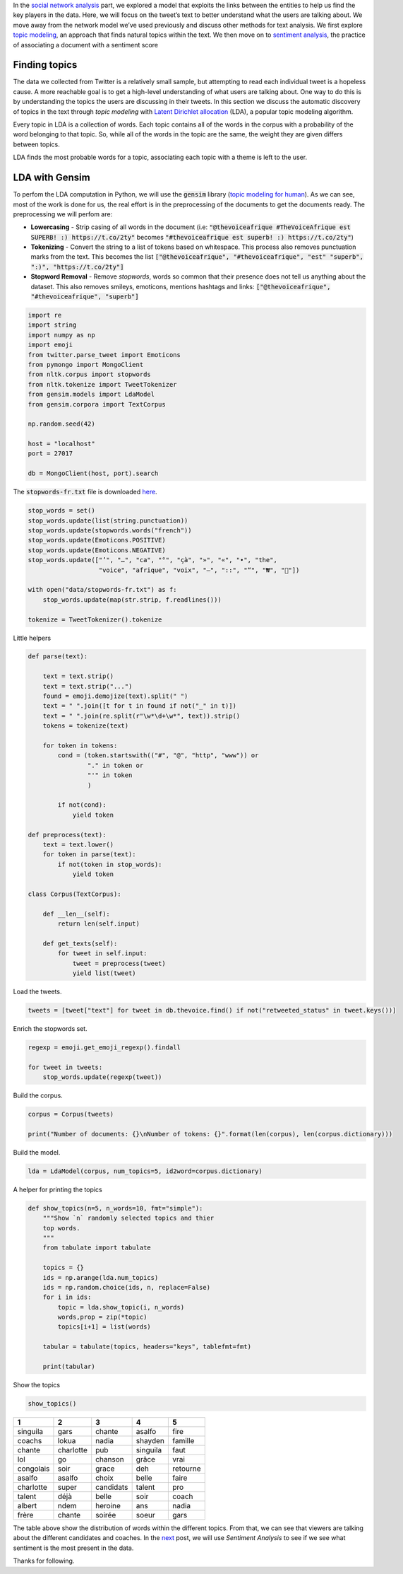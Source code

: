 .. title: The Voice Afrique Tweets Mining Part 3
.. slug: the-voice-afrique-tweets-mining-part-3
.. date: 2016-11-07 14:10:58 UTC+01:00
.. tags: text mining, topic modeling, text processing, gensim
.. category: 
.. link: 
.. description: 
.. type: text

In the `social network analysis </posts/the-voice-afrique-tweets-mining-part-2/>`_ part, we 
explored a model that exploits the links between the entities to help us find the 
key players in the data. Here, we will focus on the tweet’s text to better 
understand what the users are talking about. We move away from the network model 
we’ve used previously and discuss other methods for text analysis. We first 
explore `topic modeling <https://en.wikipedia.org/wiki/Topic_model>`_, an 
approach that finds natural topics within the text. We then move on to 
`sentiment analysis </posts/the-voice-afrique-tweets-mining-part-4/>`_, 
the practice of associating a document with a sentiment score

.. TEASER_END

Finding topics
~~~~~~~~~~~~~~
The data we collected from Twitter is a relatively small sample, but attempting 
to read each individual tweet is a hopeless cause. A more reachable goal is to get 
a high-level understanding of what users are talking about. One way to do this is 
by understanding the topics the users are discussing in their tweets. In this 
section we discuss the automatic discovery of topics in the text through *topic modeling* 
with `Latent Dirichlet allocation <https://en.wikipedia.org/wiki/Latent_Dirichlet_allocation>`_ 
(LDA), a popular topic modeling algorithm.

Every topic in LDA is a collection of words. Each topic contains all of the words 
in the corpus with a probability of the word belonging to that topic. So, while all 
of the words in the topic are the same, the weight they are given differs between topics.

LDA finds the most probable words for a topic, associating each topic with a theme is left to the user.

LDA with Gensim
~~~~~~~~~~~~~~~
To perfom the LDA computation in Python, we will use the :code:`gensim` library 
(`topic modeling for human <https://radimrehurek.com/gensim/>`_). As we can see, 
most of the work is done for us, the real effort is in the preprocessing of the 
documents to get the documents ready. The preprocessing we will perfom are:

-   **Lowercasing** - Strip casing of all words in the document 
    (i.e: :code:`"@thevoiceafrique #TheVoiceAfrique est SUPERB! :) https://t.co/2ty"` 
    becomes :code:`"#thevoiceafrique est superb! :) https://t.co/2ty"`)


-   **Tokenizing** - Convert the string to a list of tokens based on whitespace. 
    This process also removes punctuation marks from the text. This becomes the list 
    :code:`["@thevoiceafrique", "#thevoiceafrique", "est" "superb", ":)", "https://t.co/2ty"]`


-   **Stopword Removal** - Remove *stopwords*, words so common that their presence 
    does not tell us anything about the dataset. This also removes smileys, emoticons, 
    mentions hashtags and links: :code:`["@thevoiceafrique", "#thevoiceafrique", "superb"]`

.. code-block:: python
    
    import re
    import string
    import numpy as np
    import emoji
    from twitter.parse_tweet import Emoticons
    from pymongo import MongoClient
    from nltk.corpus import stopwords
    from nltk.tokenize import TweetTokenizer
    from gensim.models import LdaModel
    from gensim.corpora import TextCorpus
    
    np.random.seed(42)
    
    host = "localhost"
    port = 27017
    
    db = MongoClient(host, port).search

The :code:`stopwords-fr.txt` file is downloaded `here <https://github.com/stopwords-iso/stopwords-fr>`_.

.. code-block:: python
    
    stop_words = set()
    stop_words.update(list(string.punctuation))
    stop_words.update(stopwords.words("french"))
    stop_words.update(Emoticons.POSITIVE)
    stop_words.update(Emoticons.NEGATIVE)
    stop_words.update(["’", "…", "ca", "°", "çà", "»", "«", "•", "the",
                       "voice", "afrique", "voix", "–", "::", "“", "₩", "🤣"])
    
    with open("data/stopwords-fr.txt") as f:
        stop_words.update(map(str.strip, f.readlines()))
    
    tokenize = TweetTokenizer().tokenize

Little helpers

.. code-block:: python
    
    def parse(text):
        
        text = text.strip()
        text = text.strip("...")
        found = emoji.demojize(text).split(" ")
        text = " ".join([t for t in found if not("_" in t)])
        text = " ".join(re.split(r"\w*\d+\w*", text)).strip()
        tokens = tokenize(text)
        
        for token in tokens:
            cond = (token.startswith(("#", "@", "http", "www")) or
                    "." in token or
                    "'" in token
                    )
                
            if not(cond):
                yield token
    
    def preprocess(text):
        text = text.lower()
        for token in parse(text):
            if not(token in stop_words):
                yield token
    
    class Corpus(TextCorpus):
        
        def __len__(self):
            return len(self.input)
        
        def get_texts(self):
            for tweet in self.input:
                tweet = preprocess(tweet)
                yield list(tweet)

Load the tweets.

.. code-block:: python
    
    tweets = [tweet["text"] for tweet in db.thevoice.find() if not("retweeted_status" in tweet.keys())]

Enrich the stopwords set.

.. code-block:: python
    
    regexp = emoji.get_emoji_regexp().findall
    
    for tweet in tweets:
        stop_words.update(regexp(tweet))

Build the corpus.

.. code-block:: python
    
    corpus = Corpus(tweets)
    
    print("Number of documents: {}\nNumber of tokens: {}".format(len(corpus), len(corpus.dictionary)))

Build the model.

.. code-block:: python
    
    lda = LdaModel(corpus, num_topics=5, id2word=corpus.dictionary)

A helper for printing the topics

.. code-block:: python
    
    def show_topics(n=5, n_words=10, fmt="simple"):
        """Show `n` randomly selected topics and thier
        top words.
        """
        from tabulate import tabulate
        
        topics = {}
        ids = np.arange(lda.num_topics)
        ids = np.random.choice(ids, n, replace=False)
        for i in ids:
            topic = lda.show_topic(i, n_words)
            words,prop = zip(*topic)
            topics[i+1] = list(words)
        
        tabular = tabulate(topics, headers="keys", tablefmt=fmt)
        
        print(tabular)

Show the topics

.. code-block:: python
    
    show_topics()

+---------+---------+----------+---------+--------+
|1        |   2     |    3     |     4   |      5 |
+=========+=========+==========+=========+========+
|singuila |   gars  |  chante  |  asalfo |   fire |
+---------+---------+----------+---------+--------+
|coachs   |   lokua |    nadia |shayden  | famille|
+---------+---------+----------+---------+--------+
|chante   |charlotte| pub      | singuila|  faut  |
+---------+---------+----------+---------+--------+
|lol      |  go     | chanson  |  grâce  |   vrai |
+---------+---------+----------+---------+--------+
|congolais|  soir   |   grace  |   deh   |retourne|
+---------+---------+----------+---------+--------+
|asalfo   |asalfo   | choix    | belle   |  faire |
+---------+---------+----------+---------+--------+
|charlotte| super   |candidats | talent  |  pro   |
+---------+---------+----------+---------+--------+
|talent   | déjà    | belle    | soir    |  coach |
+---------+---------+----------+---------+--------+
|albert   | ndem    | heroine  |  ans    | nadia  |
+---------+---------+----------+---------+--------+
|frère    | chante  | soirée   | soeur   |  gars  |
+---------+---------+----------+---------+--------+

The table above show the distribution of words within the different topics. From 
that, we can see that viewers are talking about the different candidates and 
coaches. In the `next </posts/the-voice-afrique-tweets-mining-part-4/>`_ 
post, we will use *Sentiment Analysis* to see if we see what sentiment is the most 
present in the data.

Thanks for following.